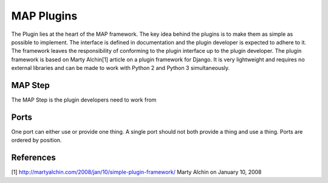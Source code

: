 .. _MAP-create-plugin:

===========
MAP Plugins
===========

The Plugin lies at the heart of the MAP framework.  The key idea behind the plugins is to make them as simple as possible to implement.  The interface is defined in documentation and the plugin developer is expected to adhere to it.  The framework leaves the responsibility of conforming to the plugin interface up to the plugin developer.  The plugin framework is based on Marty Alchin[1] article on a plugin framework for Django.  It is very lightweight and requires no external libraries and can be made to work with Python 2 and Python 3 simultaneously.


MAP Step
========

The MAP Step is the plugin developers need to work from






Ports
=====

One port can either use or provide one thing. A single port should not both provide a thing and use a thing.  Ports are ordered by position.



References
==========

[1] http://martyalchin.com/2008/jan/10/simple-plugin-framework/ Marty Alchin on January 10, 2008
